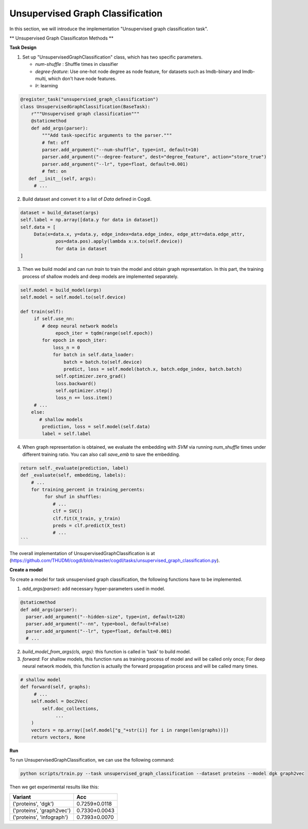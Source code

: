 Unsupervised Graph Classification
==================================
In this section, we will introduce the implementation "Unsupervised graph classification task".

** Unsupervised Graph Classificaton Methods **

+-----------+-----------+--------+-----------------+
| Method    | Node      | Kernel | Reproducibility |
|           | Feature   |        |                 |
+============+===========+========+=================+
| InfoGraph |   `√`     |        |  `√`            |
+-----------+-----------+--------+-----------------+
| DGK       |           |  `√`   |  `√`            |
+-----------+-----------+--------+-----------------+
| Graph2Vec |           |  `√`   |  `√`            |
+-----------+-----------+--------+-----------------+
| HGP_SL    |   `√`     |        |  `√`            |
+-----------+-----------+--------+-----------------+


**Task Design**

1. Set up "UnsupervisedGraphClassification" class, which has two specific parameters.

   * `num-shuffle` : Shuffle times in classifier
   * `degree-feature`: Use one-hot node degree as node feature, for datasets such as lmdb-binary and lmdb-multi, which don't have node features.
   * `lr`: learning

.. code-block:: python

   @register_task("unsupervised_graph_classification")
   class UnsupervisedGraphClassification(BaseTask):
       r"""Unsupervised graph classification"""
       @staticmethod
       def add_args(parser):
           """Add task-specific arguments to the parser."""
           # fmt: off
           parser.add_argument("--num-shuffle", type=int, default=10)
           parser.add_argument("--degree-feature", dest="degree_feature", action="store_true")
           parser.add_argument("--lr", type=float, default=0.001)
           # fmt: on
      def __init__(self, args):
        # ...

2. Build dataset and convert it to a list of `Data` defined in Cogdl.

.. code-block:: python

   dataset = build_dataset(args)
   self.label = np.array([data.y for data in dataset])
   self.data = [
   	Data(x=data.x, y=data.y, edge_index=data.edge_index, edge_attr=data.edge_attr,
   		pos=data.pos).apply(lambda x:x.to(self.device))
   		for data in dataset
   ]

3. Then we build model and can run `train` to train the model and obtain graph representation. In this part, the training process of shallow models and deep models are implemented separately.

.. code-block:: python

   self.model = build_model(args)
   self.model = self.model.to(self.device)

   def train(self):
        if self.use_nn:
           # deep neural network models
   		epoch_iter = tqdm(range(self.epoch))
           for epoch in epoch_iter:
               loss_n = 0
               for batch in self.data_loader:
                   batch = batch.to(self.device)
                   predict, loss = self.model(batch.x, batch.edge_index, batch.batch)
                self.optimizer.zero_grad()
                loss.backward()
                self.optimizer.step()
                loss_n += loss.item()
        # ...
       else:
          # shallow models
           prediction, loss = self.model(self.data)
           label = self.label

4. When graph representation is obtained, we evaluate the embedding with `SVM` via running `num_shuffle` times under different training ratio. You can also call `save_emb` to save the embedding.

.. code-block:: python

   return self._evaluate(prediction, label)
   def _evaluate(self, embedding, labels):
       # ...
       for training_percent in training_percents:
            for shuf in shuffles:
               # ...
               clf = SVC()
               clf.fit(X_train, y_train)
               preds = clf.predict(X_test)
               # ...
   ```

The overall implementation of UnsupervisedGraphClassification is at (https://github.com/THUDM/cogdl/blob/master/cogdl/tasks/unsupervised_graph_classification.py).

**Create a model**

​To create a model for task unsupervised graph classification, the following functions have to be implemented.

1. `add_args(parser)`: add necessary hyper-parameters used in model.

.. code-block:: python

   @staticmethod
   def add_args(parser):
     parser.add_argument("--hidden-size", type=int, default=128)
     parser.add_argument("--nn", type=bool, default=False)
     parser.add_argument("--lr", type=float, default=0.001)
     # ...

2. `build_model_from_args(cls, args)`: this function is called in 'task' to build model.

3. `forward`: For shallow models, this function runs as training process of model and will be called only once; For deep neural network models,  this function is actually the forward propagation process and will be called many times.

.. code-block:: python

   # shallow model
   def forward(self, graphs):
        # ...
       self.model = Doc2Vec(
           self.doc_collections,
   		...
       )
       vectors = np.array([self.model["g_"+str(i)] for i in range(len(graphs))])
       return vectors, None

**Run**

To run UnsupervisedGraphClassification, we can use the following command:

.. code-block:: python
    
    python scripts/train.py --task unsupervised_graph_classification --dataset proteins --model dgk graph2vec

Then we get experimental results like this:

=========================== =================
Variant                      Acc
=========================== =================
('proteins', 'dgk')          0.7259±0.0118
('proteins', 'graph2vec')    0.7330±0.0043
('proteins', 'infograph')    0.7393±0.0070
=========================== =================
